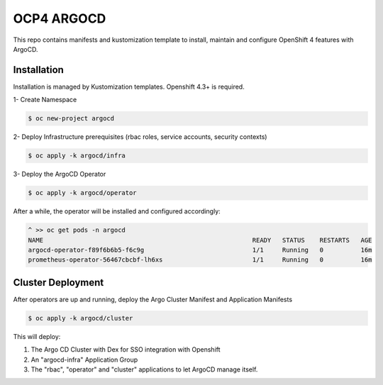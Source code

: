 OCP4 ARGOCD
===========

This repo contains manifests and kustomization template to install, maintain and configure OpenShift 4 features with ArgoCD.

Installation
------------

Installation is managed by Kustomization templates. Openshift 4.3+ is required.

1- Create Namespace

.. code:: bash

  $ oc new-project argocd

2- Deploy Infrastructure prerequisites (rbac roles, service accounts, security contexts)

.. code:: bash

  $ oc apply -k argocd/infra

3- Deploy the ArgoCD Operator

.. code:: bash

  $ oc apply -k argocd/operator

After a while, the operator will be installed and configured accordingly:

.. code:: bash

  ^ >> oc get pods -n argocd
  NAME                                                        READY   STATUS    RESTARTS   AGE
  argocd-operator-f89f6b6b5-f6c9g                             1/1     Running   0          16m
  prometheus-operator-56467cbcbf-lh6xs                        1/1     Running   0          16m

Cluster Deployment
------------------

After operators are up and running, deploy the Argo Cluster Manifest and Application Manifests

.. code:: bash

  $ oc apply -k argocd/cluster

This will deploy:

#) The Argo CD Cluster with Dex for SSO integration with Openshift
#) An "argocd-infra" Application Group
#) The "rbac", "operator" and "cluster" applications to let ArgoCD manage itself.



